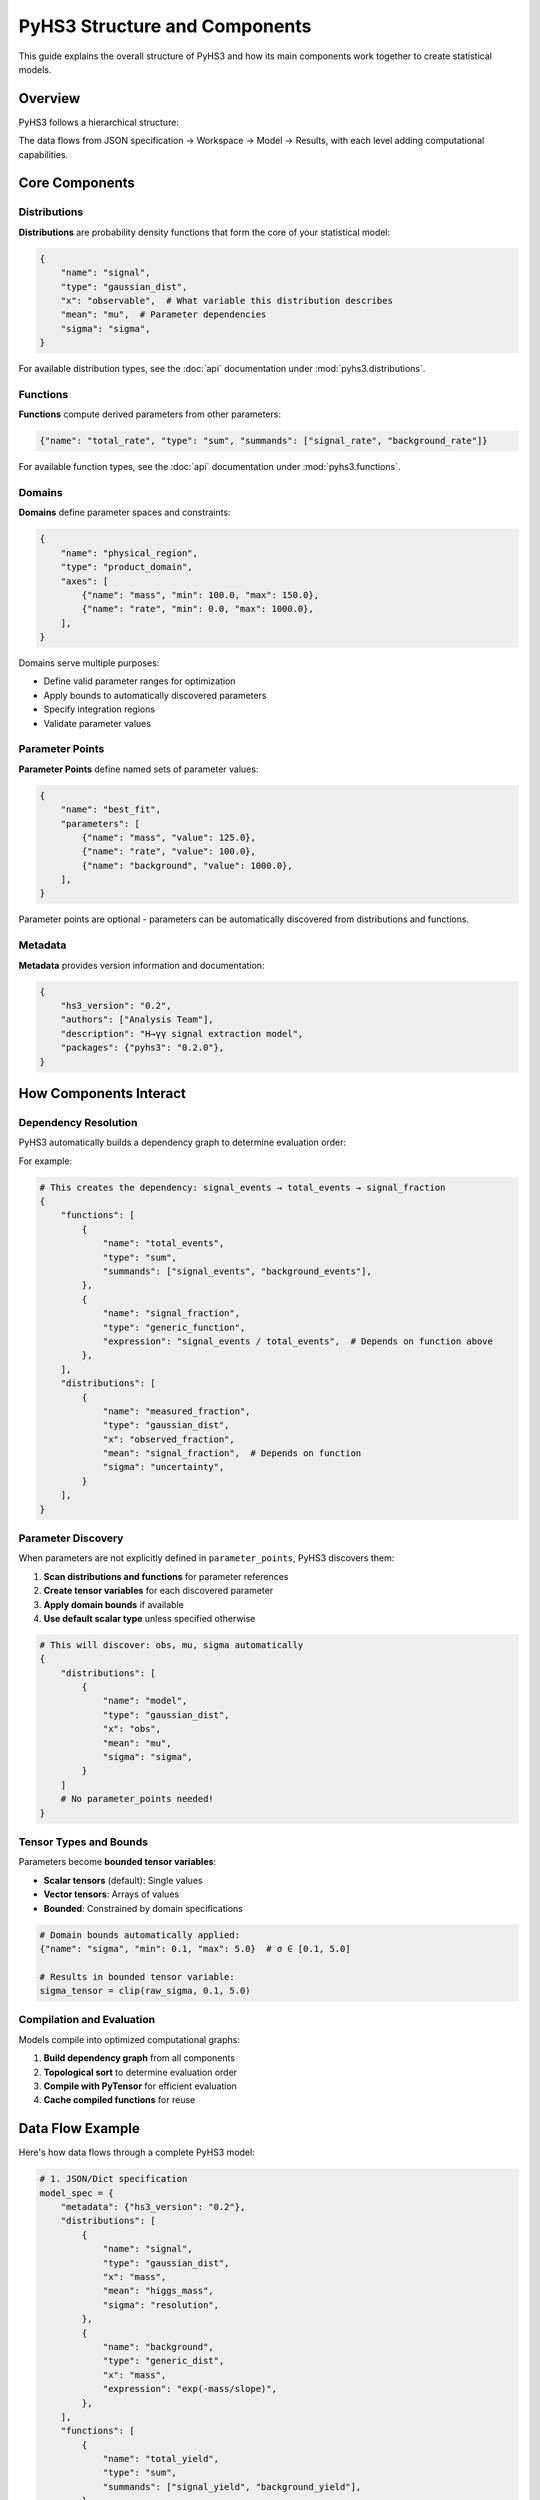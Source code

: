 .. _structure:

PyHS3 Structure and Components
==============================

This guide explains the overall structure of PyHS3 and how its main components work together to create statistical models.

Overview
--------

PyHS3 follows a hierarchical structure:

.. mermaid::
   :config: {"theme": "forest", "darkMode": "true"}

   %%{
     init: {
       'theme': 'forest',
       'themeVariables': {
         'primaryColor': '#fefefe',
         'lineColor': '#aaa'
       }
     }
   }%%

   flowchart TD
       A[HS3 JSON File] <--> B["**Workspace** <br>container"]
       B --> C["**Model** <br>computational representation"]
       C --> D["PDF Evaluation / Analysis"]

The data flows from JSON specification → Workspace → Model → Results, with each level adding computational capabilities.

Core Components
---------------

Distributions
~~~~~~~~~~~~~

**Distributions** are probability density functions that form the core of your statistical model:

.. code-block:: python

   {
       "name": "signal",
       "type": "gaussian_dist",
       "x": "observable",  # What variable this distribution describes
       "mean": "mu",  # Parameter dependencies
       "sigma": "sigma",
   }

For available distribution types, see the :doc:`api` documentation under :mod:`pyhs3.distributions`.

Functions
~~~~~~~~~

**Functions** compute derived parameters from other parameters:

.. code-block:: python

   {"name": "total_rate", "type": "sum", "summands": ["signal_rate", "background_rate"]}

For available function types, see the :doc:`api` documentation under :mod:`pyhs3.functions`.

Domains
~~~~~~~

**Domains** define parameter spaces and constraints:

.. code-block:: python

   {
       "name": "physical_region",
       "type": "product_domain",
       "axes": [
           {"name": "mass", "min": 100.0, "max": 150.0},
           {"name": "rate", "min": 0.0, "max": 1000.0},
       ],
   }

Domains serve multiple purposes:

- Define valid parameter ranges for optimization
- Apply bounds to automatically discovered parameters
- Specify integration regions
- Validate parameter values

Parameter Points
~~~~~~~~~~~~~~~

**Parameter Points** define named sets of parameter values:

.. code-block:: python

   {
       "name": "best_fit",
       "parameters": [
           {"name": "mass", "value": 125.0},
           {"name": "rate", "value": 100.0},
           {"name": "background", "value": 1000.0},
       ],
   }

Parameter points are optional - parameters can be automatically discovered from distributions and functions.

Metadata
~~~~~~~~

**Metadata** provides version information and documentation:

.. code-block:: python

   {
       "hs3_version": "0.2",
       "authors": ["Analysis Team"],
       "description": "H→γγ signal extraction model",
       "packages": {"pyhs3": "0.2.0"},
   }

How Components Interact
-----------------------

Dependency Resolution
~~~~~~~~~~~~~~~~~~~~

PyHS3 automatically builds a dependency graph to determine evaluation order:

.. mermaid::
   :config: {"theme": "forest", "darkMode": "true"}

   %%{
     init: {
       'theme': 'forest',
       'themeVariables': {
         'primaryColor': '#fefefe',
         'lineColor': '#aaa'
       }
     }
   }%%

   flowchart TD
       Parameters["Parameters"]
       Functions["Functions"]
       Distributions["Distributions"]
       Parameters --> Functions
       Functions --> Functions
       Functions --> Distributions
       Distributions --> Parameters
       Distributions --> Functions
       Distributions --> Distributions

For example:

.. code-block:: python

   # This creates the dependency: signal_events → total_events → signal_fraction
   {
       "functions": [
           {
               "name": "total_events",
               "type": "sum",
               "summands": ["signal_events", "background_events"],
           },
           {
               "name": "signal_fraction",
               "type": "generic_function",
               "expression": "signal_events / total_events",  # Depends on function above
           },
       ],
       "distributions": [
           {
               "name": "measured_fraction",
               "type": "gaussian_dist",
               "x": "observed_fraction",
               "mean": "signal_fraction",  # Depends on function
               "sigma": "uncertainty",
           }
       ],
   }

Parameter Discovery
~~~~~~~~~~~~~~~~~~

When parameters are not explicitly defined in ``parameter_points``, PyHS3 discovers them:

1. **Scan distributions and functions** for parameter references
2. **Create tensor variables** for each discovered parameter
3. **Apply domain bounds** if available
4. **Use default scalar type** unless specified otherwise

.. code-block:: python

   # This will discover: obs, mu, sigma automatically
   {
       "distributions": [
           {
               "name": "model",
               "type": "gaussian_dist",
               "x": "obs",
               "mean": "mu",
               "sigma": "sigma",
           }
       ]
       # No parameter_points needed!
   }

Tensor Types and Bounds
~~~~~~~~~~~~~~~~~~~~~~~

Parameters become **bounded tensor variables**:

- **Scalar tensors** (default): Single values
- **Vector tensors**: Arrays of values
- **Bounded**: Constrained by domain specifications

.. code-block:: python

   # Domain bounds automatically applied:
   {"name": "sigma", "min": 0.1, "max": 5.0}  # σ ∈ [0.1, 5.0]

   # Results in bounded tensor variable:
   sigma_tensor = clip(raw_sigma, 0.1, 5.0)

Compilation and Evaluation
~~~~~~~~~~~~~~~~~~~~~~~~~~

Models compile into optimized computational graphs:

1. **Build dependency graph** from all components
2. **Topological sort** to determine evaluation order
3. **Compile with PyTensor** for efficient evaluation
4. **Cache compiled functions** for reuse

Data Flow Example
-----------------

Here's how data flows through a complete PyHS3 model:

.. code-block:: python

   # 1. JSON/Dict specification
   model_spec = {
       "metadata": {"hs3_version": "0.2"},
       "distributions": [
           {
               "name": "signal",
               "type": "gaussian_dist",
               "x": "mass",
               "mean": "higgs_mass",
               "sigma": "resolution",
           },
           {
               "name": "background",
               "type": "generic_dist",
               "x": "mass",
               "expression": "exp(-mass/slope)",
           },
       ],
       "functions": [
           {
               "name": "total_yield",
               "type": "sum",
               "summands": ["signal_yield", "background_yield"],
           }
       ],
       "parameter_points": [
           {
               "name": "physics",
               "parameters": [
                   {"name": "higgs_mass", "value": 125.0},
                   {"name": "resolution", "value": 2.5},
                   {"name": "signal_yield", "value": 100.0},
                   {"name": "background_yield", "value": 1000.0},
                   {"name": "slope", "value": 50.0},
               ],
           }
       ],
       "domains": [
           {
               "name": "search_region",
               "type": "product_domain",
               "axes": [
                   {"name": "mass", "min": 110.0, "max": 140.0},
                   {"name": "higgs_mass", "min": 120.0, "max": 130.0},
               ],
           }
       ],
   }

   # 2. Create Workspace (validates and organizes)
   import pyhs3

   ws = pyhs3.Workspace(**model_spec)

   # 3. Create Model (builds computational graph)
   model = ws.model(domain="search_region", parameter_set="physics")

   # 4. Evaluate (compile and compute)
   signal_pdf = model.pdf("signal", mass=125.0, higgs_mass=125.0, resolution=2.5)
   background_pdf = model.pdf("background", mass=125.0, slope=50.0)
   total_yield = model.pdf("total_yield", signal_yield=100.0, background_yield=1000.0)

Common Patterns
--------------

Signal + Background Models
~~~~~~~~~~~~~~~~~~~~~~~~~

.. code-block:: python

   {
       "distributions": [
           {
               "name": "signal",
               "type": "gaussian_dist",
               "x": "mass",
               "mean": "mu",
               "sigma": "sigma",
           },
           {
               "name": "background",
               "type": "generic_dist",
               "x": "mass",
               "expression": "exp(-x)",
           },
       ],
       "functions": [
           {
               "name": "total_events",
               "type": "sum",
               "summands": ["signal_events", "background_events"],
           }
       ],
   }

Systematic Uncertainties
~~~~~~~~~~~~~~~~~~~~~~~~

.. code-block:: python

   {
       "functions": [
           {
               "name": "corrected_rate",
               "type": "product",
               "factors": ["nominal_rate", "systematic_factor"],
           }
       ],
       "distributions": [
           {
               "name": "systematic_constraint",
               "type": "gaussian_dist",
               "x": "systematic_factor",
               "mean": "1.0",
               "sigma": "0.1",
           }
       ],
   }

Multi-channel Analysis
~~~~~~~~~~~~~~~~~~~~~

.. code-block:: python

   {
       "distributions": [
           {
               "name": "channel_1",
               "type": "gaussian_dist",
               "x": "obs1",
               "mean": "mu1",
               "sigma": "sigma1",
           },
           {"name": "channel_2", "type": "poisson_dist", "x": "obs2", "rate": "lambda2"},
           {
               "name": "combined",
               "type": "product_dist",
               "dists": ["channel_1", "channel_2"],
           },
       ]
   }
